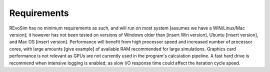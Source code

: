 Requirements
============

REvoSim has no minimum requirements as such, and will run on most system [assumes we have a WIN/Linux/Mac version]; it however has not been tested on versions of Windows older than [insert Win version], Ubuntu [insert version], and Mac OS [insert version]. Performance will benefit from high processor speed and increased number of processor cores, with large amounts [give example] of available RAM recommended for large simulations. Graphics card performance is not relevant as GPUs are not currently used in the program's calculation pipeline. A fast hard drive is recommend when intensive logging is enabled; as slow I/O response time could affect the iteration cycle speed.